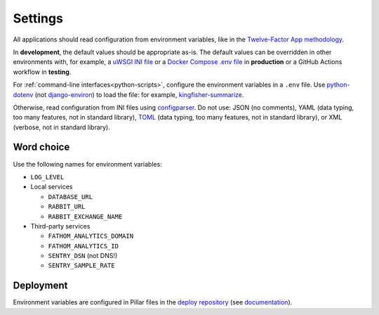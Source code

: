 Settings
========

.. seealso::

   Django :ref:`django-settings`

All applications should read configuration from environment variables, like in the `Twelve-Factor App methodology <https://12factor.net>`__. 

In **development**, the default values should be appropriate as-is. The default values can be overridden in other environments with, for example, a `uWSGI INI file <https://github.com/open-contracting/deploy/blob/main/salt/uwsgi/files/django.ini>`__ or a `Docker Compose .env file <https://docs.docker.com/compose/environment-variables/>`__ in **production** or a GitHub Actions workflow in **testing**.

For :ref:`command-line interfaces<python-scripts>`, configure the environment variables in a ``.env`` file. Use `python-dotenv <https://pypi.org/project/python-dotenv/>`__ (not `django-environ <https://pypi.org/project/django-environ/>`__) to load the file: for example, `kingfisher-summarize <https://github.com/open-contracting/kingfisher-summarize/blob/main/manage.py>`__.

Otherwise, read configuration from INI files using `configparser <https://docs.python.org/3/library/configparser.html>`__. Do not use: JSON (no comments), YAML (data typing, too many features, not in standard library), `TOML <https://github.com/madmurphy/libconfini/wiki/An-INI-critique-of-TOML>`__ (data typing, too many features, not in standard library), or XML (verbose, not in standard library).

Word choice
-----------

Use the following names for environment variables:

- ``LOG_LEVEL``

-  Local services

   -  ``DATABASE_URL``
   -  ``RABBIT_URL``
   -  ``RABBIT_EXCHANGE_NAME``

-  Third-party services

   -  ``FATHOM_ANALYTICS_DOMAIN``
   -  ``FATHOM_ANALYTICS_ID``
   -  ``SENTRY_DSN`` (not DNS!)
   -  ``SENTRY_SAMPLE_RATE``

Deployment
----------

Environment variables are configured in Pillar files in the `deploy repository <https://github.com/open-contracting/deploy>`__ (see `documentation <https://ocdsdeploy.readthedocs.io/en/latest/develop/update/python.html>`__).
